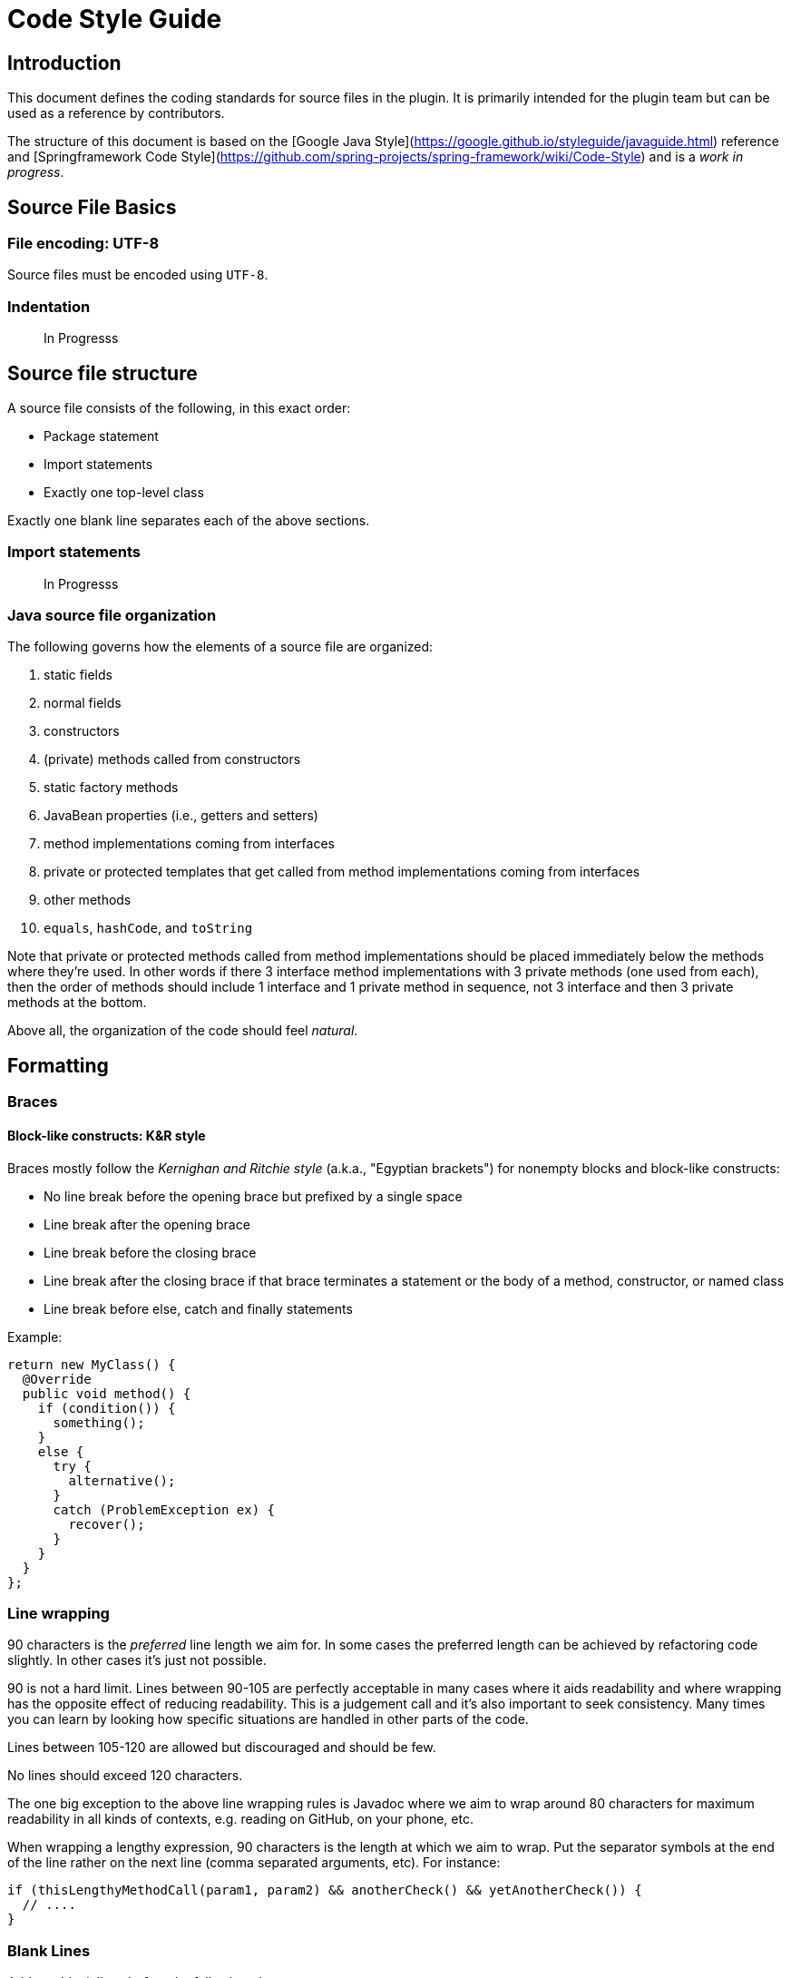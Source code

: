 = Code Style Guide

== Introduction

This document defines the coding standards for source files in the plugin. It is primarily intended for the plugin team but can be used as a reference by contributors.

The structure of this document is based on the [Google Java Style](https://google.github.io/styleguide/javaguide.html) reference and [Springframework Code Style](https://github.com/spring-projects/spring-framework/wiki/Code-Style) and is a _work in progress_.

== Source File Basics

=== File encoding: UTF-8

Source files must be encoded using `UTF-8`.

=== Indentation

> In Progresss

== Source file structure

A source file consists of the following, in this exact order:

- Package statement
- Import statements
- Exactly one top-level class

Exactly one blank line separates each of the above sections.

=== Import statements

> In Progresss

=== Java source file organization

The following governs how the elements of a source file are organized:

1. static fields
1. normal fields
1. constructors
1. (private) methods called from constructors
1. static factory methods
1. JavaBean properties (i.e., getters and setters)
1. method implementations coming from interfaces
1. private or protected templates that get called from method implementations coming from interfaces
1. other methods
1. `equals`, `hashCode`, and `toString`

Note that private or protected methods called from method implementations should be placed immediately below the methods where they're used. In other words if there 3 interface method implementations with 3 private methods (one used from each), then the order of methods should include 1 interface and 1 private method in sequence, not 3 interface and then 3 private methods at the bottom.

Above all, the organization of the code should feel _natural_.

== Formatting

=== Braces

==== Block-like constructs: K&R style

Braces mostly follow the _Kernighan and Ritchie style_ (a.k.a., "Egyptian brackets") for nonempty blocks and block-like constructs:

- No line break before the opening brace but prefixed by a single space
- Line break after the opening brace
- Line break before the closing brace
- Line break after the closing brace if that brace terminates a statement or the body of a method, constructor, or named class
- Line break before else, catch and finally statements

Example:

[source,java]
----
return new MyClass() {
  @Override
  public void method() {
    if (condition()) {
      something();
    }
    else {
      try {
        alternative();
      }
      catch (ProblemException ex) {
        recover();
      }
    }
  }
};
----

=== Line wrapping

90 characters is the _preferred_ line length we aim for. In some cases the preferred length can be achieved by refactoring code slightly. In other cases it's  just not possible.

90 is not a hard limit. Lines between 90-105 are perfectly acceptable in many cases where it aids readability and where wrapping has the opposite effect of reducing readability. This is a judgement call and it's also important to seek consistency. Many times you can learn by looking how specific situations are handled in other parts of the code.

Lines between 105-120 are allowed but discouraged and should be few.

No lines should exceed 120 characters.

The one big exception to the above line wrapping rules is Javadoc where we aim to wrap around 80 characters for maximum readability in all kinds of contexts, e.g. reading on GitHub, on your phone, etc.

When wrapping a lengthy expression, 90 characters is the length at which we aim to wrap. Put the separator symbols at the end of the line rather on the next line (comma separated arguments, etc). For instance:

[source,java]
----
if (thisLengthyMethodCall(param1, param2) && anotherCheck() && yetAnotherCheck()) {
  // ....
}
----

=== Blank Lines

Add two blank lines before the following elements:

- `static {}` block
- Fields
- Constructors
- Inner classes

Add one blank line after a method signature that is multiline, i.e.

[source,java]
----
@Override
protected Object invoke(FooBarOperationContext context, AnotherSuperLongName name) {
  // code here
}
----

For inner-classes, extra blank lines around fields and constructors are typically not
added as the inner class is already separated by 2 lines, unless the inner class is
more substantial in which case the 2 extra lines could still help with readability.

== Class declaration

Try as much as possible to put the `implements`, `extends` section of a class declaration on the same line as the class itself.

Order the classes so that the most important comes first.

== Naming

=== Constant names

Constant names use `CONSTANT_CASE`: all uppercase letters, with words separated by underscores.

Every constant is a `static final` field, but not all `static final` fields are constants. Constant case should therefore be chosen only if the field **is really** a constant.

Example:

[source,java]
----
// Constants
private static final Object NULL_HOLDER = new NullHolder();
public static final int DEFAULT_PORT = -1;

// Not constants
private static final ThreadLocal<Executor> executorHolder = new ThreadLocal<Executor>();
private static final Set<String> internalAnnotationAttributes = new HashSet<String>();
----

=== Variable names

Avoid using single characters as variable names. For instance prefer `Method method` to `Method m`.

== Programming Practices

=== File history

- A file should look like it was crafted by a single author, not like a history of changes
- Don't artificially spread things out that belong together

=== Organization of setter methods

Choose wisely where to add a new setter method; it should not be simply added at the end of the list. Perhaps the setter is related to another setter or relates to a group. In that case it should be placed near related methods.

- Setter order should reflect order of importance, not historical order
- Ordering of _fields_ and _setters_ should be **consistent**

=== Ternary Operator

Wrap the ternary operator within parentheses, i.e. `return (foo != null ? foo : "default");`

Also make sure that the _not null_ condition comes first.

=== Null Checks

Use the `org.springframework.util.Assert.notNull` static method to check that a method argument is not `null`. Format the exception message so that the name of the parameter comes first with its first character capitalized, followed by "_must not be null_". For instance

[source,java]
----
public void handle(Event event) {
    Assert.notNull(event, "Event must not be null");
    //...
}
----

=== Use of @Override

Always add `@Override` on methods overriding or implementing a method declared in a super type.

=== Utility classes

A class that is only a collection of static utility methods must be named with a `Utils` suffix, must have a `private` default constructor, and must be `abstract`. Making the class `abstract` and providing a `private` _default_ constructor prevent anyone from instantiating it. For example:

[source,java]
----
public abstract MyUtils {

    private MyUtils() {
        /* prevent instantiation */
    }

    // static utility methods
}
----

=== Field and method references

A field of a class should *always* be referenced using `this`. A method of class, however, should never be referenced using `this`.

=== Local variable type inference

The use of `var` for variable declarations (_local variable type inference_) is not permitted. Instead, declare variables using the concrete type or interface (where applicable).

=== Some rules from experience

==== Protections against ClassCast exceptions

From experience with issue [#42](https://github.com/green-code-initiative/creedengo-rules-specifications/issues/42), when an exception occurs during Sonar analysis with maven command, the consequence is a crash. If this phase is launched in a CI/CD pipeline, this crash will block the pipeline. Thus, our plugins will be deleted until next corrections.

Please, make a maximum of controls in the code to avoid ClassCast exceptions and thus, avoid uninstalling our plugin from SonarQube.

== Javadoc

=== Javadoc formatting

The following template summarizes a typical use for the Javadoc of a method.

[source,java]
----
/**
 * Parse the specified {@link Element} and register the resulting
 * {@link BeanDefinition BeanDefinition(s)}.
 * <p>Implementations must return the primary {@link BeanDefinition} that results
 * from the parsing if they will ever be used in a nested fashion (for example as
 * an inner tag in a {@code <property/>} tag). Implementations may return
 * {@code null} if they will <strong>not</strong> be used in a nested fashion.
 * @param element the element that is to be parsed into one or more {@link BeanDefinition BeanDefinitions}
 * @param parserContext the object encapsulating the current state of the parsing process;
 * provides access to a {@link org.springframework.beans.factory.support.BeanDefinitionRegistry}
 * @return the primary {@link BeanDefinition}
 */
BeanDefinition parse(Element element, ParserContext parserContext);
----

In particular, please note:

- Use an imperative style (i.e. _Return_ and not _Returns_) for the first sentence.
- No blank lines between the description and the parameter descriptions.
- If the description is defined with multiple paragraphs, start each of them with `<p>`.
- If a parameter description needs to be wrapped, do not indent subsequent lines (see `parserContext`).

The Javadoc of a class has some extra rules that are illustrated by the sample below:

[source,java]
----
/*
 * Interface used by the {@link DefaultBeanDefinitionDocumentReader} to handle custom,
 * top-level (directly under {@code <beans/>}) tags.
 *
 * <p>Implementations are free to turn the metadata in the custom tag into as many
 * {@link BeanDefinition BeanDefinitions} as required.
 *
 * <p>The parser locates a {@link BeanDefinitionParser} from the associated
 * {@link NamespaceHandler} for the namespace in which the custom tag resides.
 *
 * @author Rob Harrop
 * @since 2.0
 * @see NamespaceHandler
 * @see AbstractBeanDefinitionParser
 */
----

- The order of tags for class-level Javadoc is: `@author`, `@since`, `@param`, `@see`, `@deprecated`.
- The order of tags for method-level Javadoc is: `@param`, `@return`, `@throws`, `@since`, `@see`, `@deprecated`.
- In contrast to method-level Javadoc, the paragraphs of a class description *are* separated by blank lines.

The following are additional general rules to apply when writing Javadoc:

- Use `{@code}` to wrap code statements or values such as `null`.
- If a type is only referenced by a `{@link}` element, use the fully qualified name in order to avoid an unnecessary `import` declaration.

== Tests

=== Testing Framework

Tests must be written using JUnit Jupiter (a.k.a., JUnit 5).

The only exceptions to the above rule are test classes in the `spring-test` module that specifically test Spring's integration with JUnit 4 and TestNG.

=== Naming

Each test class name must end with a `Tests` suffix.

=== Assertions

Use AssertJ for assertions.

=== Mocking

Use the BDD Mockito support.

=== Some rules from experience

==== Unit tests

Unit test are mandatory. If you can, use Test Driven Development method to write your tests.
Check coverage of your tests with SoanrQube integration of our code.